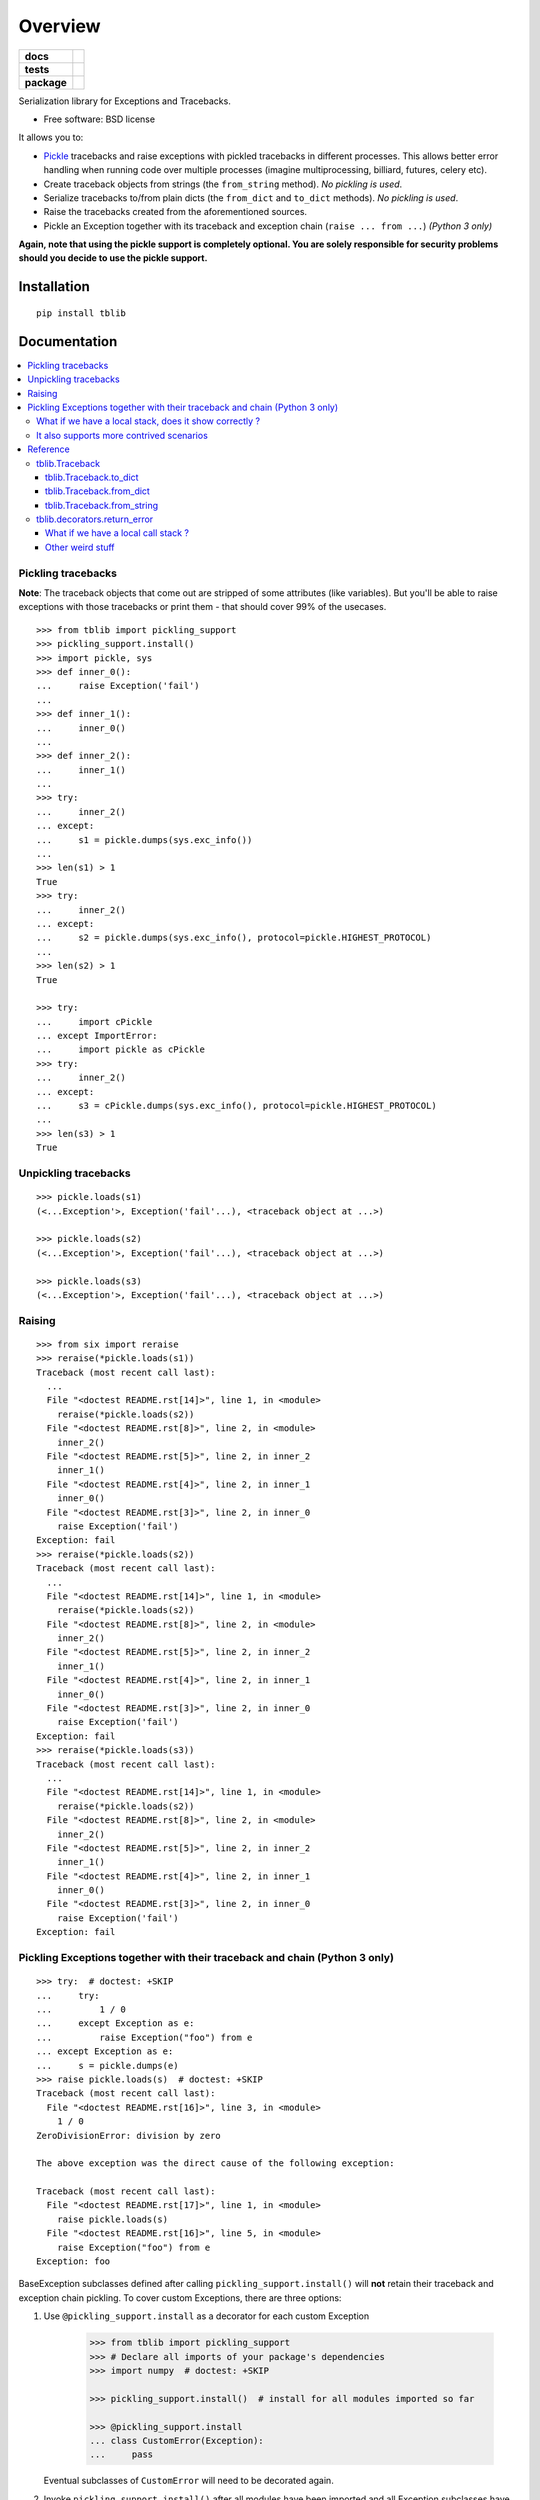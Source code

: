 ========
Overview
========

.. start-badges

.. list-table::
    :stub-columns: 1

    * - docs
      - |docs|
    * - tests
      - | |travis| |appveyor| |requires|
        | |codecov|
    * - package
      - | |version| |wheel| |supported-versions| |supported-implementations|
        | |commits-since|
.. |docs| image:: https://readthedocs.org/projects/python-tblib/badge/?style=flat
    :target: https://readthedocs.org/projects/python-tblib
    :alt: Documentation Status

.. |travis| image:: https://api.travis-ci.org/ionelmc/python-tblib.svg?branch=master
    :alt: Travis-CI Build Status
    :target: https://travis-ci.org/ionelmc/python-tblib

.. |appveyor| image:: https://ci.appveyor.com/api/projects/status/github/ionelmc/python-tblib?branch=master&svg=true
    :alt: AppVeyor Build Status
    :target: https://ci.appveyor.com/project/ionelmc/python-tblib

.. |requires| image:: https://requires.io/github/ionelmc/python-tblib/requirements.svg?branch=master
    :alt: Requirements Status
    :target: https://requires.io/github/ionelmc/python-tblib/requirements/?branch=master

.. |codecov| image:: https://codecov.io/github/ionelmc/python-tblib/coverage.svg?branch=master
    :alt: Coverage Status
    :target: https://codecov.io/github/ionelmc/python-tblib

.. |version| image:: https://img.shields.io/pypi/v/tblib.svg
    :alt: PyPI Package latest release
    :target: https://pypi.org/project/tblib

.. |wheel| image:: https://img.shields.io/pypi/wheel/tblib.svg
    :alt: PyPI Wheel
    :target: https://pypi.org/project/tblib

.. |supported-versions| image:: https://img.shields.io/pypi/pyversions/tblib.svg
    :alt: Supported versions
    :target: https://pypi.org/project/tblib

.. |supported-implementations| image:: https://img.shields.io/pypi/implementation/tblib.svg
    :alt: Supported implementations
    :target: https://pypi.org/project/tblib

.. |commits-since| image:: https://img.shields.io/github/commits-since/ionelmc/python-tblib/v1.5.0.svg
    :alt: Commits since latest release
    :target: https://github.com/ionelmc/python-tblib/compare/v1.5.0...master

.. end-badges

Serialization library for Exceptions and Tracebacks.

* Free software: BSD license

It allows you to:

* `Pickle <https://docs.python.org/3/library/pickle.html>`_ tracebacks and raise exceptions
  with pickled tracebacks in different processes. This allows better error handling when running
  code over multiple processes (imagine multiprocessing, billiard, futures, celery etc).
* Create traceback objects from strings (the ``from_string`` method). *No pickling is used*.
* Serialize tracebacks to/from plain dicts (the ``from_dict`` and ``to_dict`` methods). *No pickling is used*.
* Raise the tracebacks created from the aforementioned sources.
* Pickle an Exception together with its traceback and exception chain
  (``raise ... from ...``) *(Python 3 only)*

**Again, note that using the pickle support is completely optional. You are solely responsible for
security problems should you decide to use the pickle support.**

Installation
============

::

    pip install tblib

Documentation
=============

.. contents::
   :local:

Pickling tracebacks
~~~~~~~~~~~~~~~~~~~

**Note**: The traceback objects that come out are stripped of some attributes (like variables). But you'll be able to raise exceptions with
those tracebacks or print them - that should cover 99% of the usecases.

::

    >>> from tblib import pickling_support
    >>> pickling_support.install()
    >>> import pickle, sys
    >>> def inner_0():
    ...     raise Exception('fail')
    ...
    >>> def inner_1():
    ...     inner_0()
    ...
    >>> def inner_2():
    ...     inner_1()
    ...
    >>> try:
    ...     inner_2()
    ... except:
    ...     s1 = pickle.dumps(sys.exc_info())
    ...
    >>> len(s1) > 1
    True
    >>> try:
    ...     inner_2()
    ... except:
    ...     s2 = pickle.dumps(sys.exc_info(), protocol=pickle.HIGHEST_PROTOCOL)
    ...
    >>> len(s2) > 1
    True

    >>> try:
    ...     import cPickle
    ... except ImportError:
    ...     import pickle as cPickle
    >>> try:
    ...     inner_2()
    ... except:
    ...     s3 = cPickle.dumps(sys.exc_info(), protocol=pickle.HIGHEST_PROTOCOL)
    ...
    >>> len(s3) > 1
    True

Unpickling tracebacks
~~~~~~~~~~~~~~~~~~~~~

::

    >>> pickle.loads(s1)
    (<...Exception'>, Exception('fail'...), <traceback object at ...>)

    >>> pickle.loads(s2)
    (<...Exception'>, Exception('fail'...), <traceback object at ...>)

    >>> pickle.loads(s3)
    (<...Exception'>, Exception('fail'...), <traceback object at ...>)

Raising
~~~~~~~

::

    >>> from six import reraise
    >>> reraise(*pickle.loads(s1))
    Traceback (most recent call last):
      ...
      File "<doctest README.rst[14]>", line 1, in <module>
        reraise(*pickle.loads(s2))
      File "<doctest README.rst[8]>", line 2, in <module>
        inner_2()
      File "<doctest README.rst[5]>", line 2, in inner_2
        inner_1()
      File "<doctest README.rst[4]>", line 2, in inner_1
        inner_0()
      File "<doctest README.rst[3]>", line 2, in inner_0
        raise Exception('fail')
    Exception: fail
    >>> reraise(*pickle.loads(s2))
    Traceback (most recent call last):
      ...
      File "<doctest README.rst[14]>", line 1, in <module>
        reraise(*pickle.loads(s2))
      File "<doctest README.rst[8]>", line 2, in <module>
        inner_2()
      File "<doctest README.rst[5]>", line 2, in inner_2
        inner_1()
      File "<doctest README.rst[4]>", line 2, in inner_1
        inner_0()
      File "<doctest README.rst[3]>", line 2, in inner_0
        raise Exception('fail')
    Exception: fail
    >>> reraise(*pickle.loads(s3))
    Traceback (most recent call last):
      ...
      File "<doctest README.rst[14]>", line 1, in <module>
        reraise(*pickle.loads(s2))
      File "<doctest README.rst[8]>", line 2, in <module>
        inner_2()
      File "<doctest README.rst[5]>", line 2, in inner_2
        inner_1()
      File "<doctest README.rst[4]>", line 2, in inner_1
        inner_0()
      File "<doctest README.rst[3]>", line 2, in inner_0
        raise Exception('fail')
    Exception: fail

Pickling Exceptions together with their traceback and chain (Python 3 only)
~~~~~~~~~~~~~~~~~~~~~~~~~~~~~~~~~~~~~~~~~~~~~~~~~~~~~~~~~~~~~~~~~~~~~~~~~~~

::

    >>> try:  # doctest: +SKIP
    ...     try:
    ...         1 / 0
    ...     except Exception as e:
    ...         raise Exception("foo") from e
    ... except Exception as e:
    ...     s = pickle.dumps(e)
    >>> raise pickle.loads(s)  # doctest: +SKIP
    Traceback (most recent call last):
      File "<doctest README.rst[16]>", line 3, in <module>
        1 / 0
    ZeroDivisionError: division by zero

    The above exception was the direct cause of the following exception:

    Traceback (most recent call last):
      File "<doctest README.rst[17]>", line 1, in <module>
        raise pickle.loads(s)
      File "<doctest README.rst[16]>", line 5, in <module>
        raise Exception("foo") from e
    Exception: foo

BaseException subclasses defined after calling ``pickling_support.install()`` will
**not** retain their traceback and exception chain pickling.
To cover custom Exceptions, there are three options:

1. Use ``@pickling_support.install`` as a decorator for each custom Exception

    .. code-block:: python

        >>> from tblib import pickling_support
        >>> # Declare all imports of your package's dependencies
        >>> import numpy  # doctest: +SKIP

        >>> pickling_support.install()  # install for all modules imported so far

        >>> @pickling_support.install
        ... class CustomError(Exception):
        ...     pass

   Eventual subclasses of ``CustomError`` will need to be decorated again.

2. Invoke ``pickling_support.install()`` after all modules have been imported and all
   Exception subclasses have been declared

    .. code-block:: python

        >>> # Declare all imports of your package's dependencies
        >>> import numpy  # doctest: +SKIP
        >>> from tblib import pickling_support

        >>> # Declare your own custom Exceptions
        >>> class CustomError(Exception):
        ...     pass

        >>> # Finally, install tblib
        >>> pickling_support.install()

3. Selectively install tblib for Exception instances just before they are pickled

    .. code-block:: python

       pickling_support.install(<Exception instance>, [Exception instance], ...)

   The above will install tblib pickling for all listed exceptions as well as any other
   exceptions in their exception chains.

   For example, one could write a wrapper to be used with
   `ProcessPoolExecutor <https://docs.python.org/3/library/concurrent.futures.html>`_,
   `Dask.distributed <https://distributed.dask.org/>`_, or similar libraries:

::

    >>> from tblib import pickling_support
    >>> def wrapper(func, *args, **kwargs):
    ...     try:
    ...         return func(*args, **kwargs)
    ...     except Exception as e:
    ...         pickling_support.install(e)
    ...         raise

What if we have a local stack, does it show correctly ?
-------------------------------------------------------

Yes it does::

    >>> exc_info = pickle.loads(s3)
    >>> def local_0():
    ...     reraise(*exc_info)
    ...
    >>> def local_1():
    ...     local_0()
    ...
    >>> def local_2():
    ...     local_1()
    ...
    >>> local_2()
    Traceback (most recent call last):
      File "...doctest.py", line ..., in __run
        compileflags, 1) in test.globs
      File "<doctest README.rst[24]>", line 1, in <module>
        local_2()
      File "<doctest README.rst[23]>", line 2, in local_2
        local_1()
      File "<doctest README.rst[22]>", line 2, in local_1
        local_0()
      File "<doctest README.rst[21]>", line 2, in local_0
        reraise(*exc_info)
      File "<doctest README.rst[11]>", line 2, in <module>
        inner_2()
      File "<doctest README.rst[5]>", line 2, in inner_2
        inner_1()
      File "<doctest README.rst[4]>", line 2, in inner_1
        inner_0()
      File "<doctest README.rst[3]>", line 2, in inner_0
        raise Exception('fail')
    Exception: fail

It also supports more contrived scenarios
-----------------------------------------

Like tracebacks with syntax errors::

    >>> from tblib import Traceback
    >>> from examples import bad_syntax
    >>> try:
    ...     bad_syntax()
    ... except:
    ...     et, ev, tb = sys.exc_info()
    ...     tb = Traceback(tb)
    ...
    >>> reraise(et, ev, tb.as_traceback())
    Traceback (most recent call last):
      ...
      File "<doctest README.rst[58]>", line 1, in <module>
        reraise(et, ev, tb.as_traceback())
      File "<doctest README.rst[57]>", line 2, in <module>
        bad_syntax()
      File "...tests...examples.py", line 18, in bad_syntax
        import badsyntax
      File "...tests...badsyntax.py", line 5
        is very bad
         ^
    SyntaxError: invalid syntax

Or other import failures::

    >>> from examples import bad_module
    >>> try:
    ...     bad_module()
    ... except:
    ...     et, ev, tb = sys.exc_info()
    ...     tb = Traceback(tb)
    ...
    >>> reraise(et, ev, tb.as_traceback())
    Traceback (most recent call last):
      ...
      File "<doctest README.rst[61]>", line 1, in <module>
        reraise(et, ev, tb.as_traceback())
      File "<doctest README.rst[60]>", line 2, in <module>
        bad_module()
      File "...tests...examples.py", line 23, in bad_module
        import badmodule
      File "...tests...badmodule.py", line 3, in <module>
        raise Exception("boom!")
    Exception: boom!

Or a traceback that's caused by exceeding the recursion limit (here we're
forcing the type and value to have consistency across platforms)::

    >>> def f(): f()
    >>> try:
    ...    f()
    ... except RuntimeError:
    ...    et, ev, tb = sys.exc_info()
    ...    tb = Traceback(tb)
    ...
    >>> reraise(RuntimeError, RuntimeError("maximum recursion depth exceeded"), tb.as_traceback())
    Traceback (most recent call last):
      ...
      File "<doctest README.rst[32]>", line 1, in f
        def f(): f()
      File "<doctest README.rst[32]>", line 1, in f
        def f(): f()
      File "<doctest README.rst[32]>", line 1, in f
        def f(): f()
      ...
    RuntimeError: maximum recursion depth exceeded

Reference
~~~~~~~~~

tblib.Traceback
---------------

It is used by the ``pickling_support``. You can use it too if you want more flexibility::

    >>> from tblib import Traceback
    >>> try:
    ...     inner_2()
    ... except:
    ...     et, ev, tb = sys.exc_info()
    ...     tb = Traceback(tb)
    ...
    >>> reraise(et, ev, tb.as_traceback())
    Traceback (most recent call last):
      ...
      File "<doctest README.rst[21]>", line 6, in <module>
        reraise(et, ev, tb.as_traceback())
      File "<doctest README.rst[21]>", line 2, in <module>
        inner_2()
      File "<doctest README.rst[5]>", line 2, in inner_2
        inner_1()
      File "<doctest README.rst[4]>", line 2, in inner_1
        inner_0()
      File "<doctest README.rst[3]>", line 2, in inner_0
        raise Exception('fail')
    Exception: fail

tblib.Traceback.to_dict
```````````````````````

You can use the ``to_dict`` method and the ``from_dict`` classmethod to
convert a Traceback into and from a dictionary serializable by the stdlib
json.JSONDecoder::

    >>> import json
    >>> from pprint import pprint
    >>> try:
    ...     inner_2()
    ... except:
    ...     et, ev, tb = sys.exc_info()
    ...     tb = Traceback(tb)
    ...     tb_dict = tb.to_dict()
    ...     pprint(tb_dict)
    {'tb_frame': {'f_code': {'co_filename': '<doctest README.rst[...]>',
                             'co_name': '<module>'},
                  'f_globals': {'__name__': '__main__'}},
     'tb_lineno': 2,
     'tb_next': {'tb_frame': {'f_code': {'co_filename': ...
                                         'co_name': 'inner_2'},
                              'f_globals': {'__name__': '__main__'}},
                 'tb_lineno': 2,
                 'tb_next': {'tb_frame': {'f_code': {'co_filename': ...
                                                     'co_name': 'inner_1'},
                                          'f_globals': {'__name__': '__main__'}},
                             'tb_lineno': 2,
                             'tb_next': {'tb_frame': {'f_code': {'co_filename': ...
                                                                 'co_name': 'inner_0'},
                                                      'f_globals': {'__name__': '__main__'}},
                                         'tb_lineno': 2,
                                         'tb_next': None}}}}

tblib.Traceback.from_dict
`````````````````````````

Building on the previous example::

    >>> tb_json = json.dumps(tb_dict)
    >>> tb = Traceback.from_dict(json.loads(tb_json))
    >>> reraise(et, ev, tb.as_traceback())
    Traceback (most recent call last):
      ...
      File "<doctest README.rst[21]>", line 6, in <module>
        reraise(et, ev, tb.as_traceback())
      File "<doctest README.rst[21]>", line 2, in <module>
        inner_2()
      File "<doctest README.rst[5]>", line 2, in inner_2
        inner_1()
      File "<doctest README.rst[4]>", line 2, in inner_1
        inner_0()
      File "<doctest README.rst[3]>", line 2, in inner_0
        raise Exception('fail')
    Exception: fail

tblib.Traceback.from_string
```````````````````````````

::

    >>> tb = Traceback.from_string("""
    ... File "skipped.py", line 123, in func_123
    ... Traceback (most recent call last):
    ...   File "tests/examples.py", line 2, in func_a
    ...     func_b()
    ...   File "tests/examples.py", line 6, in func_b
    ...     func_c()
    ...   File "tests/examples.py", line 10, in func_c
    ...     func_d()
    ...   File "tests/examples.py", line 14, in func_d
    ... Doesn't: matter
    ... """)
    >>> reraise(et, ev, tb.as_traceback())
    Traceback (most recent call last):
      ...
      File "<doctest README.rst[42]>", line 6, in <module>
        reraise(et, ev, tb.as_traceback())
      File "...examples.py", line 2, in func_a
        func_b()
      File "...examples.py", line 6, in func_b
        func_c()
      File "...examples.py", line 10, in func_c
        func_d()
      File "...examples.py", line 14, in func_d
        raise Exception("Guessing time !")
    Exception: fail


If you use the ``strict=False`` option then parsing is a bit more lax::

    >>> tb = Traceback.from_string("""
    ... File "bogus.py", line 123, in bogus
    ... Traceback (most recent call last):
    ...  File "tests/examples.py", line 2, in func_a
    ...   func_b()
    ...    File "tests/examples.py", line 6, in func_b
    ...     func_c()
    ...    File "tests/examples.py", line 10, in func_c
    ...   func_d()
    ...  File "tests/examples.py", line 14, in func_d
    ... Doesn't: matter
    ... """, strict=False)
    >>> reraise(et, ev, tb.as_traceback())
    Traceback (most recent call last):
      ...
      File "<doctest README.rst[42]>", line 6, in <module>
        reraise(et, ev, tb.as_traceback())
      File "bogus.py", line 123, in bogus
      File "...examples.py", line 2, in func_a
        func_b()
      File "...examples.py", line 6, in func_b
        func_c()
      File "...examples.py", line 10, in func_c
        func_d()
      File "...examples.py", line 14, in func_d
        raise Exception("Guessing time !")
    Exception: fail

tblib.decorators.return_error
-----------------------------

::

    >>> from tblib.decorators import return_error
    >>> inner_2r = return_error(inner_2)
    >>> e = inner_2r()
    >>> e
    <tblib.decorators.Error object at ...>
    >>> e.reraise()
    Traceback (most recent call last):
      ...
      File "<doctest README.rst[26]>", line 1, in <module>
        e.reraise()
      File "...tblib...decorators.py", line 19, in reraise
        reraise(self.exc_type, self.exc_value, self.traceback)
      File "...tblib...decorators.py", line 25, in return_exceptions_wrapper
        return func(*args, **kwargs)
      File "<doctest README.rst[5]>", line 2, in inner_2
        inner_1()
      File "<doctest README.rst[4]>", line 2, in inner_1
        inner_0()
      File "<doctest README.rst[3]>", line 2, in inner_0
        raise Exception('fail')
    Exception: fail

How's this useful? Imagine you're using multiprocessing like this::

    # Note that Python 3.4 and later will show the remote traceback (but as a string sadly) so we skip testing this.
    >>> import traceback
    >>> from multiprocessing import Pool
    >>> from examples import func_a
    >>> pool = Pool()  # doctest: +SKIP
    >>> try:  # doctest: +SKIP
    ...     for i in pool.map(func_a, range(5)):
    ...         print(i)
    ... except:
    ...     print(traceback.format_exc())
    ...
    Traceback (most recent call last):
      File "<doctest README.rst[...]>", line 2, in <module>
        for i in pool.map(func_a, range(5)):
      File "...multiprocessing...pool.py", line ..., in map
        ...
      File "...multiprocessing...pool.py", line ..., in get
        ...
    Exception: Guessing time !
    <BLANKLINE>
    >>> pool.terminate()  # doctest: +SKIP

Not very useful is it? Let's sort this out::

    >>> from tblib.decorators import apply_with_return_error, Error
    >>> from itertools import repeat
    >>> pool = Pool()
    >>> try:
    ...     for i in pool.map(apply_with_return_error, zip(repeat(func_a), range(5))):
    ...         if isinstance(i, Error):
    ...             i.reraise()
    ...         else:
    ...             print(i)
    ... except:
    ...     print(traceback.format_exc())
    ...
    Traceback (most recent call last):
      File "<doctest README.rst[...]>", line 4, in <module>
        i.reraise()
      File "...tblib...decorators.py", line ..., in reraise
        reraise(self.exc_type, self.exc_value, self.traceback)
      File "...tblib...decorators.py", line ..., in return_exceptions_wrapper
        return func(*args, **kwargs)
      File "...tblib...decorators.py", line ..., in apply_with_return_error
        return args[0](*args[1:])
      File "...examples.py", line 2, in func_a
        func_b()
      File "...examples.py", line 6, in func_b
        func_c()
      File "...examples.py", line 10, in func_c
        func_d()
      File "...examples.py", line 14, in func_d
        raise Exception("Guessing time !")
    Exception: Guessing time !
    <BLANKLINE>
    >>> pool.terminate()

Much better !

What if we have a local call stack ?
````````````````````````````````````

::

    >>> def local_0():
    ...     pool = Pool()
    ...     try:
    ...         for i in pool.map(apply_with_return_error, zip(repeat(func_a), range(5))):
    ...             if isinstance(i, Error):
    ...                 i.reraise()
    ...             else:
    ...                 print(i)
    ...     finally:
    ...         pool.close()
    ...
    >>> def local_1():
    ...     local_0()
    ...
    >>> def local_2():
    ...     local_1()
    ...
    >>> try:
    ...     local_2()
    ... except:
    ...     print(traceback.format_exc())
    Traceback (most recent call last):
      File "<doctest README.rst[...]>", line 2, in <module>
        local_2()
      File "<doctest README.rst[...]>", line 2, in local_2
        local_1()
      File "<doctest README.rst[...]>", line 2, in local_1
        local_0()
      File "<doctest README.rst[...]>", line 6, in local_0
        i.reraise()
      File "...tblib...decorators.py", line 20, in reraise
        reraise(self.exc_type, self.exc_value, self.traceback)
      File "...tblib...decorators.py", line 27, in return_exceptions_wrapper
        return func(*args, **kwargs)
      File "...tblib...decorators.py", line 47, in apply_with_return_error
        return args[0](*args[1:])
      File "...tests...examples.py", line 2, in func_a
        func_b()
      File "...tests...examples.py", line 6, in func_b
        func_c()
      File "...tests...examples.py", line 10, in func_c
        func_d()
      File "...tests...examples.py", line 14, in func_d
        raise Exception("Guessing time !")
    Exception: Guessing time !
    <BLANKLINE>

Other weird stuff
`````````````````

Clearing traceback works (Python 3.4 and up)::

    >>> tb = Traceback.from_string("""
    ... File "skipped.py", line 123, in func_123
    ... Traceback (most recent call last):
    ...   File "tests/examples.py", line 2, in func_a
    ...     func_b()
    ...   File "tests/examples.py", line 6, in func_b
    ...     func_c()
    ...   File "tests/examples.py", line 10, in func_c
    ...     func_d()
    ...   File "tests/examples.py", line 14, in func_d
    ... Doesn't: matter
    ... """)
    >>> import traceback, sys
    >>> if sys.version_info > (3, 4):
    ...     traceback.clear_frames(tb)

Credits
=======

* `mitsuhiko/jinja2 <https://github.com/mitsuhiko/jinja2>`_ for figuring a way to create traceback objects.
